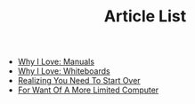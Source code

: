 #+TITLE: Article List

- [[file:why-i-love-manuals.org][Why I Love: Manuals]]
- [[file:why-i-love-whiteboards.org][Why I Love: Whiteboards]]
- [[file:realizing-you-need-to-start-over.org][Realizing You Need To Start Over]]
- [[file:for-want-of-a-more-limited-computer.org][For Want Of A More Limited Computer]]